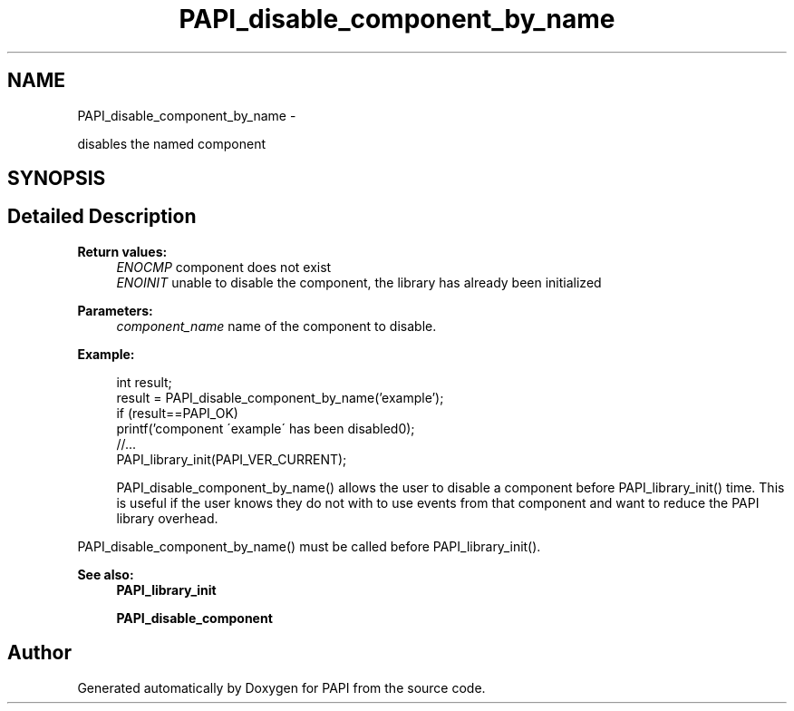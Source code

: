 .TH "PAPI_disable_component_by_name" 3 "Fri Aug 2 2013" "Version 5.2.0.0" "PAPI" \" -*- nroff -*-
.ad l
.nh
.SH NAME
PAPI_disable_component_by_name \- 
.PP
disables the named component  

.SH SYNOPSIS
.br
.PP
.SH "Detailed Description"
.PP 
\fBReturn values:\fP
.RS 4
\fIENOCMP\fP component does not exist 
.br
\fIENOINIT\fP unable to disable the component, the library has already been initialized 
.RE
.PP
\fBParameters:\fP
.RS 4
\fIcomponent_name\fP name of the component to disable. 
.RE
.PP
\fBExample:\fP
.RS 4

.PP
.nf
    int result;
    result = PAPI_disable_component_by_name('example');
    if (result==PAPI_OK)
        printf('component \'example\' has been disabled\n');
    //...
    PAPI_library_init(PAPI_VER_CURRENT);

.fi
.PP
 PAPI_disable_component_by_name() allows the user to disable a component before PAPI_library_init() time. This is useful if the user knows they do not with to use events from that component and want to reduce the PAPI library overhead.
.RE
.PP
PAPI_disable_component_by_name() must be called before PAPI_library_init().
.PP
\fBSee also:\fP
.RS 4
\fBPAPI_library_init\fP 
.PP
\fBPAPI_disable_component\fP 
.RE
.PP


.SH "Author"
.PP 
Generated automatically by Doxygen for PAPI from the source code.
